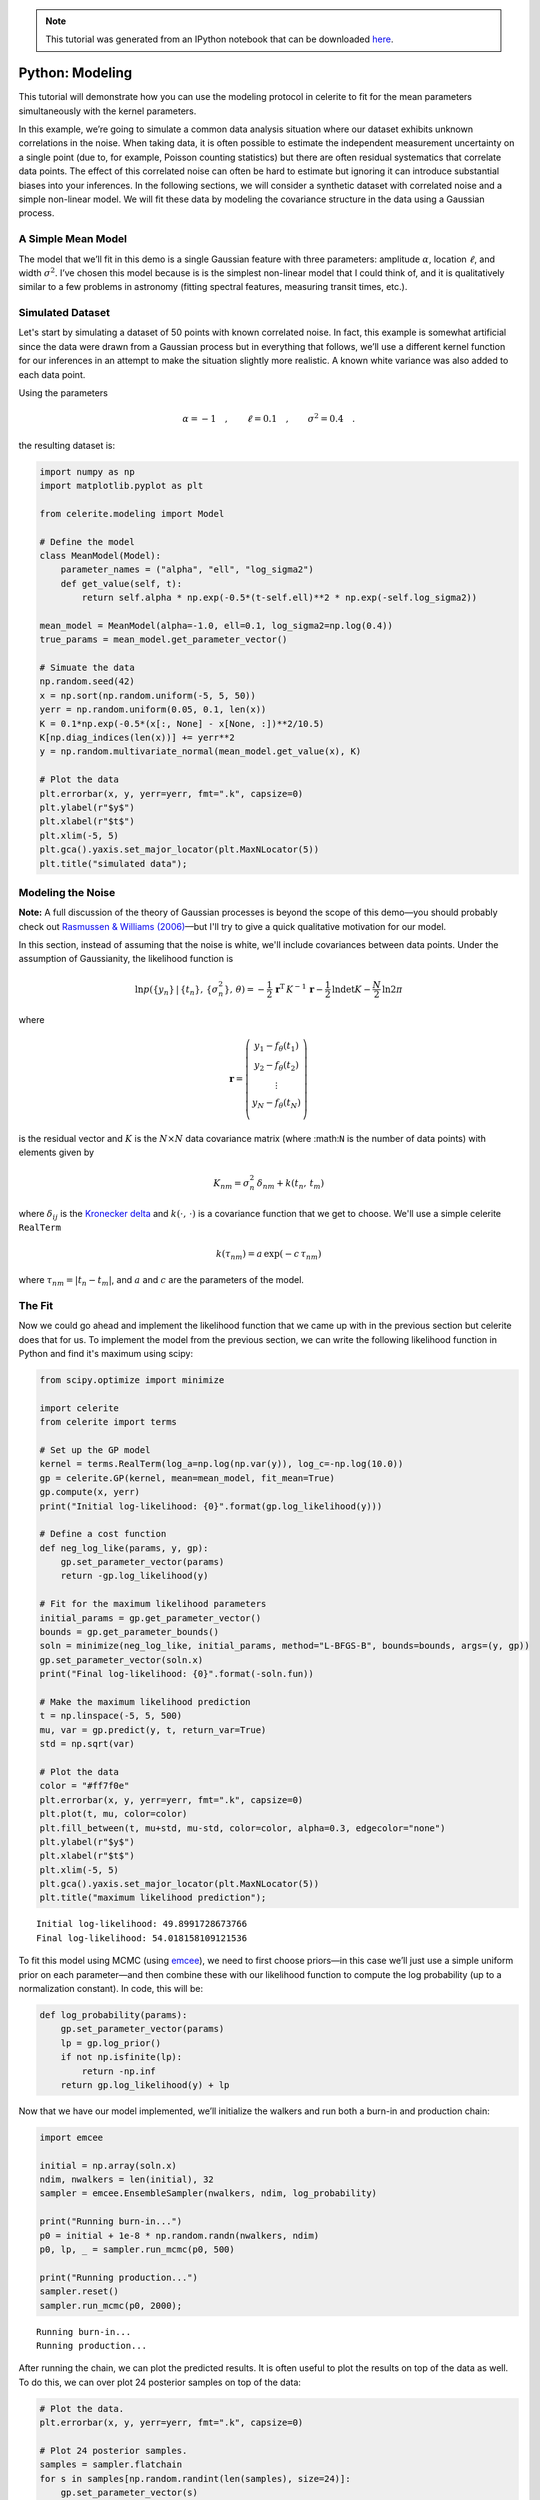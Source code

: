 
.. module:: celerite

.. note:: This tutorial was generated from an IPython notebook that can be
          downloaded `here <../../_static/notebooks/modeling.ipynb>`_.

.. _modeling:


Python: Modeling
================

This tutorial will demonstrate how you can use the modeling protocol in
celerite to fit for the mean parameters simultaneously with the kernel
parameters.

In this example, we’re going to simulate a common data analysis
situation where our dataset exhibits unknown correlations in the noise.
When taking data, it is often possible to estimate the independent
measurement uncertainty on a single point (due to, for example, Poisson
counting statistics) but there are often residual systematics that
correlate data points. The effect of this correlated noise can often be
hard to estimate but ignoring it can introduce substantial biases into
your inferences. In the following sections, we will consider a synthetic
dataset with correlated noise and a simple non-linear model. We will fit
these data by modeling the covariance structure in the data using a
Gaussian process.

A Simple Mean Model
-------------------

The model that we’ll fit in this demo is a single Gaussian feature with
three parameters: amplitude :math:`\alpha`, location :math:`\ell`, and
width :math:`\sigma^2`. I’ve chosen this model because is is the
simplest non-linear model that I could think of, and it is qualitatively
similar to a few problems in astronomy (fitting spectral features,
measuring transit times, etc.).

Simulated Dataset
-----------------

Let's start by simulating a dataset of 50 points with known correlated
noise. In fact, this example is somewhat artificial since the data were
drawn from a Gaussian process but in everything that follows, we’ll use
a different kernel function for our inferences in an attempt to make the
situation slightly more realistic. A known white variance was also added
to each data point.

Using the parameters

.. math:: \alpha = −1 \quad, \quad\quad \ell = 0.1 \quad, \quad\quad \sigma^2 = 0.4 \quad.

the resulting dataset is:

.. code:: python

    import numpy as np
    import matplotlib.pyplot as plt
    
    from celerite.modeling import Model
    
    # Define the model
    class MeanModel(Model):
        parameter_names = ("alpha", "ell", "log_sigma2")
        def get_value(self, t):
            return self.alpha * np.exp(-0.5*(t-self.ell)**2 * np.exp(-self.log_sigma2))
    
    mean_model = MeanModel(alpha=-1.0, ell=0.1, log_sigma2=np.log(0.4))
    true_params = mean_model.get_parameter_vector()
    
    # Simuate the data
    np.random.seed(42)
    x = np.sort(np.random.uniform(-5, 5, 50))
    yerr = np.random.uniform(0.05, 0.1, len(x))
    K = 0.1*np.exp(-0.5*(x[:, None] - x[None, :])**2/10.5)
    K[np.diag_indices(len(x))] += yerr**2
    y = np.random.multivariate_normal(mean_model.get_value(x), K)
    
    # Plot the data
    plt.errorbar(x, y, yerr=yerr, fmt=".k", capsize=0)
    plt.ylabel(r"$y$")
    plt.xlabel(r"$t$")
    plt.xlim(-5, 5)
    plt.gca().yaxis.set_major_locator(plt.MaxNLocator(5))
    plt.title("simulated data");



.. image:: modeling_files/modeling_2_0.png


Modeling the Noise
------------------

**Note:** A full discussion of the theory of Gaussian processes is
beyond the scope of this demo—you should probably check out `Rasmussen &
Williams (2006) <http://www.gaussianprocess.org/gpml/>`__—but I'll try
to give a quick qualitative motivation for our model.

In this section, instead of assuming that the noise is white, we'll
include covariances between data points. Under the assumption of
Gaussianity, the likelihood function is

.. math::


       \ln p(\{y_n\}\,|\,\{t_n\},\,\{\sigma_n^2\},\,\theta) =
           -\frac{1}{2}\,\boldsymbol{r}^\mathrm{T}\,K^{-1}\,\boldsymbol{r}
           -\frac{1}{2}\,\ln\det K - \frac{N}{2}\,\ln 2\pi

where

.. math::


       \boldsymbol{r} = \left ( \begin{array}{c}
           y_1 - f_\theta(t_1) \\
           y_2 - f_\theta(t_2) \\
           \vdots \\
           y_N - f_\theta(t_N) \\
       \end{array}\right)

is the residual vector and :math:`K` is the :math:`N \times N` data
covariance matrix (where :math:``N`` is the number of data points) with
elements given by

.. math::


       K_{nm} = \sigma_n^2\,\delta_{nm} + k(t_n,\,t_m)

where :math:`\delta_{ij}` is the `Kronecker
delta <http://en.wikipedia.org/wiki/Kronecker_delta>`__ and
:math:`k(\cdot,\,\cdot)` is a covariance function that we get to choose.
We'll use a simple celerite ``RealTerm``

.. math::


       k(\tau_{nm}) = a \, \exp \left (-c\,\tau_{nm} \right )

where :math:`\tau_{nm} = |t_n - t_m|`, and :math:`a` and :math:`c` are
the parameters of the model.

The Fit
-------

Now we could go ahead and implement the likelihood function that we came
up with in the previous section but celerite does that for us. To
implement the model from the previous section, we can write the
following likelihood function in Python and find it's maximum using
scipy:

.. code:: python

    from scipy.optimize import minimize
    
    import celerite
    from celerite import terms
    
    # Set up the GP model
    kernel = terms.RealTerm(log_a=np.log(np.var(y)), log_c=-np.log(10.0))
    gp = celerite.GP(kernel, mean=mean_model, fit_mean=True)
    gp.compute(x, yerr)
    print("Initial log-likelihood: {0}".format(gp.log_likelihood(y)))
    
    # Define a cost function
    def neg_log_like(params, y, gp):
        gp.set_parameter_vector(params)
        return -gp.log_likelihood(y)
    
    # Fit for the maximum likelihood parameters
    initial_params = gp.get_parameter_vector()
    bounds = gp.get_parameter_bounds()
    soln = minimize(neg_log_like, initial_params, method="L-BFGS-B", bounds=bounds, args=(y, gp))
    gp.set_parameter_vector(soln.x)
    print("Final log-likelihood: {0}".format(-soln.fun))
    
    # Make the maximum likelihood prediction
    t = np.linspace(-5, 5, 500)
    mu, var = gp.predict(y, t, return_var=True)
    std = np.sqrt(var)
    
    # Plot the data
    color = "#ff7f0e"
    plt.errorbar(x, y, yerr=yerr, fmt=".k", capsize=0)
    plt.plot(t, mu, color=color)
    plt.fill_between(t, mu+std, mu-std, color=color, alpha=0.3, edgecolor="none")
    plt.ylabel(r"$y$")
    plt.xlabel(r"$t$")
    plt.xlim(-5, 5)
    plt.gca().yaxis.set_major_locator(plt.MaxNLocator(5))
    plt.title("maximum likelihood prediction");


.. parsed-literal::

    Initial log-likelihood: 49.8991728673766
    Final log-likelihood: 54.018158109121536



.. image:: modeling_files/modeling_4_1.png


To fit this model using MCMC (using `emcee <http://dfm.io/emcee>`__), we
need to first choose priors—in this case we’ll just use a simple uniform
prior on each parameter—and then combine these with our likelihood
function to compute the log probability (up to a normalization
constant). In code, this will be:

.. code:: python

    def log_probability(params):
        gp.set_parameter_vector(params)
        lp = gp.log_prior()
        if not np.isfinite(lp):
            return -np.inf
        return gp.log_likelihood(y) + lp

Now that we have our model implemented, we’ll initialize the walkers and
run both a burn-in and production chain:

.. code:: python

    import emcee
    
    initial = np.array(soln.x)
    ndim, nwalkers = len(initial), 32
    sampler = emcee.EnsembleSampler(nwalkers, ndim, log_probability)
    
    print("Running burn-in...")
    p0 = initial + 1e-8 * np.random.randn(nwalkers, ndim)
    p0, lp, _ = sampler.run_mcmc(p0, 500)
    
    print("Running production...")
    sampler.reset()
    sampler.run_mcmc(p0, 2000);


.. parsed-literal::

    Running burn-in...
    Running production...


After running the chain, we can plot the predicted results. It is often
useful to plot the results on top of the data as well. To do this, we
can over plot 24 posterior samples on top of the data:

.. code:: python

    # Plot the data.
    plt.errorbar(x, y, yerr=yerr, fmt=".k", capsize=0)
    
    # Plot 24 posterior samples.
    samples = sampler.flatchain
    for s in samples[np.random.randint(len(samples), size=24)]:
        gp.set_parameter_vector(s)
        mu = gp.predict(y, t, return_cov=False)
        plt.plot(t, mu, color=color, alpha=0.3)
        
    plt.ylabel(r"$y$")
    plt.xlabel(r"$t$")
    plt.xlim(-5, 5)
    plt.gca().yaxis.set_major_locator(plt.MaxNLocator(5))
    plt.title("posterior predictions");



.. image:: modeling_files/modeling_10_0.png


In this figure, the data are shown as black points with error bars and
the posterior samples are shown as translucent orange lines. These
results seem pretty satisfying but, since we know the true model
parameters that were used to simulate the data, we can assess the fit by
comparing the inferences to the true values. To do this, we’ll plot all
the projections of our posterior samples using
`corner.py <https://github.com/dfm/corner.py>`__ and over plot the true
values:

.. code:: python

    import corner
    names = gp.get_parameter_names()
    cols = mean_model.get_parameter_names()
    inds = np.array([names.index("mean:"+k) for k in cols])
    corner.corner(sampler.flatchain[:, inds], truths=true_params,
                  labels=[r"$\alpha$", r"$\ell$", r"$\log\sigma^2$"]);



.. image:: modeling_files/modeling_12_0.png


It is clear from this figure that the constraints obtained for the mean
parameters when modeling the noise are reasonable even though our noise
model was "wrong".

